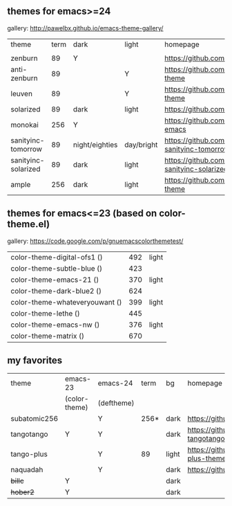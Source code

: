 ** themes for emacs>=24

gallery: http://pawelbx.github.io/emacs-theme-gallery/

| theme               | term | dark           | light      | homepage                                                   |   |
|                     |      |                |            |                                                            |   |
|---------------------+------+----------------+------------+------------------------------------------------------------+---|
| zenburn             | 89   | Y              |            | https://github.com/bbatsov/zenburn-emacs                   |   |
| anti-zenburn        | 89   |                | Y          | https://github.com/m00natic/anti-zenburn-theme             |   |
| leuven              | 89   |                | Y          | https://github.com/fniessen/emacs-leuven-theme             |   |
| solarized           | 89   | dark           | light      | https://github.com/bbatsov/solarized-emacs                 |   |
| monokai             | 256  | Y              |            | https://github.com/oneKelvinSmith/monokai-emacs            |   |
| sanityinc-tomorrow  | 89   | night/eighties | day/bright | https://github.com/purcell/color-theme-sanityinc-tomorrow  |   |
| sanityinc-solarized |   89 | dark           | light      | https://github.com/purcell/color-theme-sanityinc-solarized |   |
| ample               |  256 | dark           | light      | https://github.com/jordonbiondo/ample-theme                |   |

** themes for emacs<=23 (based on color-theme.el)

gallery: https://code.google.com/p/gnuemacscolorthemetest/

| color-theme-digital-ofs1 ()    | 492 | light |
| color-theme-subtle-blue ()     | 423 |       |
| color-theme-emacs-21 ()        | 370 | light |
| color-theme-dark-blue2 ()      | 624 |       |
| color-theme-whateveryouwant () | 399 | light |
| color-theme-lethe ()           | 445 |       |
| color-theme-emacs-nw ()        | 376 | light |
| color-theme-matrix ()          | 670 |       |


** my favorites
| theme        | emacs-23      | emacs-24   | term | bg    | homepage                                       |
|              | (color-theme) | (deftheme) |      |       |                                                |
|--------------+---------------+------------+------+-------+------------------------------------------------|
| subatomic256 |               | Y          | 256* | dark  | https://github.com/d11wtq/subatomic256         |
| tangotango   | Y             | Y          |      | dark  | https://github.com/juba/color-theme-tangotango |
| tango-plus   |               | Y          | 89   | light | https://github.com/tmalsburg/tango-plus-theme  |
| naquadah     |               | Y          |      | dark  | https://github.com/jd/naquadah-theme           |
| +billc+      | Y             |            |      | dark  |                                                |
| +hober2+     | Y             |            |      | dark  |                                                |


